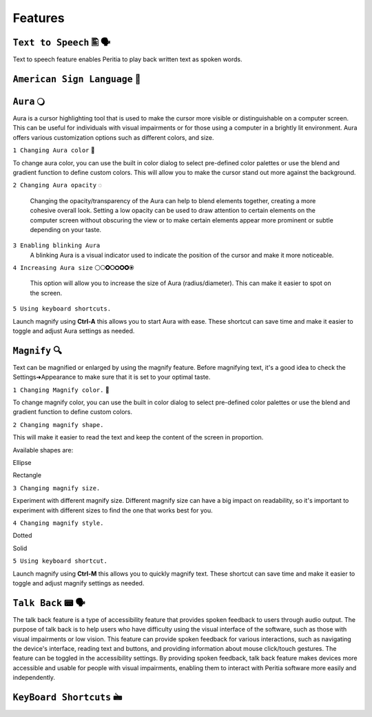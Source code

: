 Features
============


``Text to Speech`` 🖺 🗣️
-------------------
Text to speech feature enables Peritia to play back written text as spoken words.

``American Sign Language`` 🧏
----------------------------

``Aura`` 🔾
---------
Aura is a cursor highlighting tool that is used to make the cursor more visible or distinguishable on a computer screen. This can be useful for individuals with visual impairments or for those using a computer in a brightly lit environment.
Aura offers various customization options such as different colors, and size.


``1 Changing Aura color`` 🌈 

.. image:: ./images/aura-color-picker.png

To change aura color, you can use the built in color dialog to select pre-defined color palettes or use the blend and gradient function to define custom colors.
This will allow you to make the cursor stand out more against the background.

``2 Changing Aura opacity``  ◌

 Changing the opacity/transparency of the Aura  can help to blend elements together, creating a more cohesive overall look. Setting a low opacity can be used to draw attention to certain elements on the computer screen without obscuring the view or 
 to make certain elements appear more prominent or subtle depending on your taste.


``3 Enabling blinking Aura``
 A blinking Aura is a visual indicator used to indicate the position of the cursor and make it more noticeable.


``4 Increasing Aura size`` ⚪🞅🞉🞆🞇🞈🞉🞊

 This option will allow you to increase the size of Aura (radius/diameter). This can make it easier to spot on the screen.


``5 Using keyboard shortcuts.``

Launch magnify using **Ctrl-A** this allows you to start Aura with ease. These shortcut can save time and make it easier to toggle and adjust  Aura settings as needed.


``Magnify`` 🔍
--------------
Text can be magnified or enlarged  by using the magnify feature.
Before magnifying text, it's a good idea to check the Settings➔Appearance to make sure that it is set to your optimal taste.


``1 Changing Magnify color.`` 🌈 

.. image:: ./images/magnify-color-picker.png

To change magnify color, you can use the built in color dialog to select pre-defined color palettes or use the blend and gradient function to define custom colors.

``2 Changing magnify shape.``

This will make it easier to read the text and keep the content of the screen in proportion.

Available shapes are:

Ellipse

.. image:: ./images/magnify-ellipse.png

   Ellipse

Rectangle

.. image:: ./images/magnify-rectangle.png

   Rectangular shape

``3 Changing magnify size.``

Experiment with different magnify size. Different magnify size can have a big impact on readability, so it's important to experiment with different sizes to find the one that works best for you.

``4 Changing magnify style.``


Dotted

Solid

``5 Using keyboard shortcut.``

Launch magnify using **Ctrl-M** this allows you to quickly magnify text. These shortcut can save time and make it easier to toggle and adjust magnify settings as needed.


``Talk Back`` 📟 🗣️
---------------
The talk back feature is a type of accessibility feature that provides spoken feedback to users through audio output. The purpose of talk back is to help users who have difficulty using the visual interface of the software, such as those with visual impairments or low vision.
This feature can provide spoken feedback for various interactions, such as navigating the device's interface, reading text and buttons, and providing information about mouse click/touch gestures. The feature can be toggled in the accessibility settings.
By providing spoken feedback, talk back feature makes devices more accessible and usable for people with visual impairments, enabling them to interact with Peritia software more easily and independently.


``KeyBoard Shortcuts``  🖮
------------------------